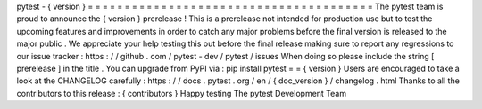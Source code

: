 pytest
-
{
version
}
=
=
=
=
=
=
=
=
=
=
=
=
=
=
=
=
=
=
=
=
=
=
=
=
=
=
=
=
=
=
=
=
=
=
=
=
=
=
=
The
pytest
team
is
proud
to
announce
the
{
version
}
prerelease
!
This
is
a
prerelease
not
intended
for
production
use
but
to
test
the
upcoming
features
and
improvements
in
order
to
catch
any
major
problems
before
the
final
version
is
released
to
the
major
public
.
We
appreciate
your
help
testing
this
out
before
the
final
release
making
sure
to
report
any
regressions
to
our
issue
tracker
:
https
:
/
/
github
.
com
/
pytest
-
dev
/
pytest
/
issues
When
doing
so
please
include
the
string
[
prerelease
]
in
the
title
.
You
can
upgrade
from
PyPI
via
:
pip
install
pytest
=
=
{
version
}
Users
are
encouraged
to
take
a
look
at
the
CHANGELOG
carefully
:
https
:
/
/
docs
.
pytest
.
org
/
en
/
{
doc_version
}
/
changelog
.
html
Thanks
to
all
the
contributors
to
this
release
:
{
contributors
}
Happy
testing
The
pytest
Development
Team
